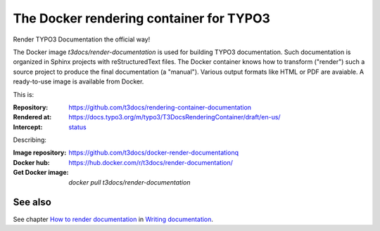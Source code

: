 ========================================
The Docker rendering container for TYPO3
========================================

Render TYPO3 Documentation the official way!

The Docker image *t3docs/render-documentation* is used for building TYPO3
documentation. Such documentation is organized in Sphinx projects with
reStructuredText files. The Docker container knows how to transform ("render")
such a source project to produce the final documentation (a "manual"). Various
output formats like HTML or PDF are avaiable. A ready-to-use image is
available from Docker.

This is:

:Repository:  https://github.com/t3docs/rendering-container-documentation
:Rendered at: https://docs.typo3.org/m/typo3/T3DocsRenderingContainer/draft/en-us/
:Intercept:   status__

__ https://intercept.typo3.com/admin/docs/deployments?docs_deployment_filter[search]=T3DocsRenderingContainer&docs_deployment_filter[type]=&docs_deployment_filter[status]=&docs_deployment_filter[trigger]=

Describing:

:Image repository: https://github.com/t3docs/docker-render-documentationq
:Docker hub:       https://hub.docker.com/r/t3docs/render-documentation/
:Get Docker image: `docker pull t3docs/render-documentation`


See also
========

See chapter
`How to render documentation
<https://docs.typo3.org/m/typo3/docs-how-to-document/master/en-us/RenderingDocs/>`_
in `Writing documentation
<https://docs.typo3.org/m/typo3/docs-how-to-document/master/en-us/>`_.
